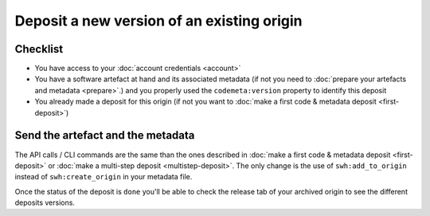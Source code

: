 Deposit a new version of an existing origin
===========================================

Checklist
---------

- You have access to your :doc:`account credentials <account>`
- You have a software artefact at hand and its associated metadata (if not you need to
  :doc:`prepare your artefacts and metadata <prepare>`.) and you properly
  used the ``codemeta:version`` property to identify this deposit
- You already made a deposit for this origin (if not you want to
  :doc:`make a first code & metadata deposit <first-deposit>`)


Send the artefact and the metadata
----------------------------------

The API calls / CLI commands are the same than the ones described in
:doc:`make a first code & metadata deposit <first-deposit>` or
:doc:`make a multi-step deposit <multistep-deposit>`. The only change is the use of
``swh:add_to_origin`` instead of ``swh:create_origin`` in your metadata file.

Once the status of the deposit is ``done`` you'll be able to check the release tab of
your archived origin to see the different deposits versions.